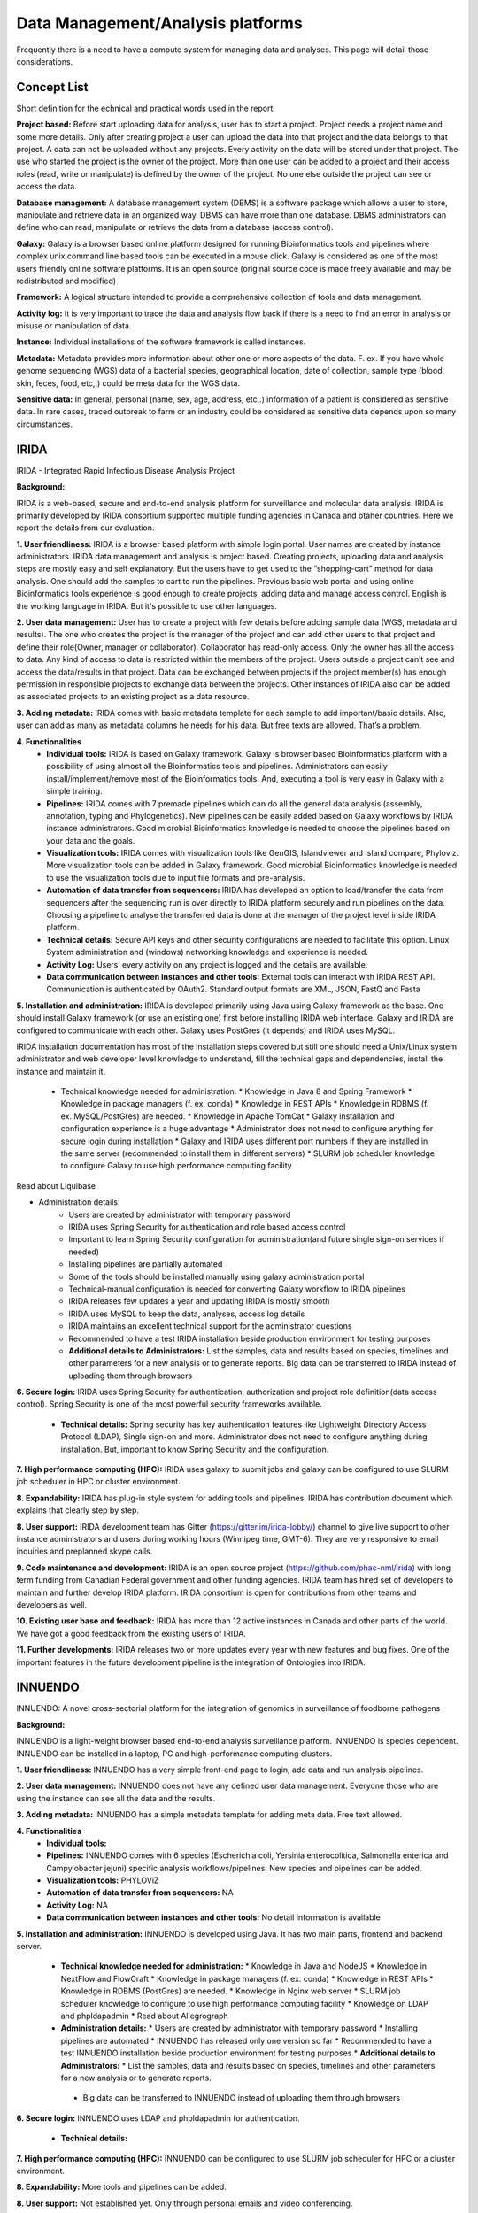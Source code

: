 Data Management/Analysis platforms 
====================================
Frequently there is a need to have a compute system for managing
data and analyses. This page will detail those considerations.


Concept List
---------------
Short definition for the echnical and practical words used in the report.


**Project based:** 
Before start uploading data for analysis, user has to start a project. Project needs a project name and some more details. Only after creating project a user can upload the data into that project and the data belongs to that project. A data can not be uploaded without any projects. Every activity on the data will be stored under that project. The use who started the project is the owner of the project. More than one user can be added to a project and their access roles (read, write or manipulate) is defined by the owner of the project. No one else outside the project can see or access the data.

**Database management:** 
A database management system (DBMS) is a software package which allows a user to store, manipulate and retrieve data in an organized way. DBMS can have more than one database. DBMS administrators can define who can read, manipulate or retrieve the data from a database (access control).

**Galaxy:** 
Galaxy is a browser based online platform designed for running Bioinformatics tools and pipelines where complex unix command line based tools can be executed in a mouse click. Galaxy is considered as one of the most users friendly online software platforms. It is an open source (original source code is made freely available and may be redistributed and modified)     

**Framework:** 
A logical structure intended to provide a comprehensive collection of tools and data management.  

**Activity log:** 
It is very important to trace the data and analysis flow back if there is a need to find an error in analysis or misuse or manipulation of data.  

**Instance:**
Individual installations of the software framework is called  instances. 

**Metadata:**
Metadata provides more information about other one or more aspects of the data. F. ex. If you have whole genome sequencing (WGS) data of a bacterial species, geographical location, date of collection, sample type (blood, skin, feces, food, etc,.) could be meta data for the WGS data. 

**Sensitive data:**
In general, personal (name, sex, age, address, etc,.) information of a patient is considered as sensitive data. In rare cases, traced outbreak to farm or an industry could be considered as sensitive data depends upon so many circumstances. 


IRIDA
-----------

IRIDA - Integrated Rapid Infectious Disease Analysis Project 

**Background:**

IRIDA is a web-based, secure and end-to-end analysis platform for surveillance and molecular data analysis. IRIDA is primarily developed by IRIDA consortium supported multiple funding agencies in Canada and otaher countries. Here we report the details from our evaluation.

**1. User friendliness:** 
IRIDA is a browser based platform with simple login portal. User names are created by instance administrators. IRIDA data management and analysis is project based. Creating projects, uploading data and analysis steps are mostly easy and self explanatory. But the users have to get used to the “shopping-cart” method for data analysis. One should add the samples to cart to run the pipelines. Previous basic web portal and using online Bioinformatics tools experience is good enough to create projects, adding data and manage access control. English is the working language in IRIDA. But it's possible to use other languages. 

**2. User data management:**
User has to create a project with few details before adding sample data (WGS, metadata and results). The one who creates the project is the manager of the project and can add other users to that project and define their role(Owner, manager or collaborator). Collaborator has read-only access. Only the owner has all the access to data. Any kind of access to data is restricted within the members of the project. Users outside a  project can’t see and access the data/results in that project. Data can be exchanged between projects if the project member(s) has enough permission in responsible projects to exchange data between the projects. Other instances of IRIDA also can be added as associated projects to an existing project as a data resource. 

**3. Adding metadata:**
IRIDA comes with basic metadata template for each sample to add important/basic details. Also, user can add as many as metadata columns he needs for his data. But free texts are allowed. That’s a problem.    

**4. Functionalities** 
 * **Individual tools:** IRIDA is based on Galaxy framework. Galaxy is browser based Bioinformatics platform with a possibility of using almost all the Bioinformatics tools and pipelines. Administrators can easily install/implement/remove most of the Bioinformatics tools. And, executing a tool is very easy in Galaxy with a simple training.

 * **Pipelines:** IRIDA comes with 7 premade pipelines which can do all the general data analysis (assembly, annotation, typing and Phylogenetics). New pipelines can be easily added based on Galaxy workflows by IRIDA instance administrators.  Good microbial Bioinformatics knowledge is needed to choose the pipelines based on your data and the goals. 

 * **Visualization tools:** IRIDA comes with visualization tools like GenGIS, Islandviewer and Island compare, Phyloviz. More visualization tools can be added in Galaxy framework. Good microbial Bioinformatics knowledge is needed to use the visualization tools due to input file formats and pre-analysis. 

 * **Automation of data transfer from sequencers:** IRIDA has developed an option to load/transfer the data from sequencers after the sequencing run is over directly to IRIDA platform securely and run pipelines on the data. Choosing a pipeline to analyse the transferred data is done at the manager of the project level inside IRIDA platform.

 * **Technical details:** Secure API keys and other security configurations are needed to facilitate this option. Linux System administration and (windows) networking knowledge and experience is needed.

 * **Activity Log:** Users’ every activity on any project is logged and the details are available. 

 * **Data communication between instances and other tools:** External tools can interact with IRIDA REST API. Communication is authenticated by OAuth2. Standard output formats are XML, JSON, FastQ and Fasta

**5. Installation and administration:**
IRIDA is developed primarily using Java using Galaxy framework as the base. One should install Galaxy framework (or use an existing one) first before installing IRIDA web interface. Galaxy and IRIDA are configured to communicate with each other. Galaxy uses PostGres (it depends) and IRIDA uses MySQL.

IRIDA installation documentation has most of the installation steps covered but still one should need a Unix/Linux system administrator and web developer level knowledge to understand, fill the technical gaps and dependencies, install the instance and maintain it. 

 * Technical knowledge needed for administration: 
   * Knowledge in Java 8 and Spring Framework
   * Knowledge in package managers (f. ex. conda) 
   * Knowledge in REST APIs
   * Knowledge in RDBMS (f. ex. MySQL/PostGres) are needed. 
   * Knowledge in Apache TomCat 
   * Galaxy installation and configuration experience is a huge advantage
   * Administrator does not need to configure anything for secure login during installation
   * Galaxy and IRIDA uses different port numbers if they are installed in the same server (recommended to install them in different servers)
   * SLURM job scheduler knowledge to configure Galaxy to use high performance computing facility
Read about Liquibase 

* Administration details: 
   * Users are created by administrator with temporary password
   * IRIDA uses Spring Security for authentication and role based access control
   * Important to learn Spring Security configuration for administration(and future single sign-on services if needed)
   * Installing pipelines are partially automated
   * Some of the tools should be installed manually using galaxy administration portal
   * Technical-manual configuration is needed for converting Galaxy workflow to IRIDA pipelines
   * IRIDA releases few updates a year and updating IRIDA is mostly smooth
   * IRIDA uses MySQL to keep the data, analyses, access log details
   * IRIDA maintains an excellent technical support for the administrator questions
   * Recommended to have a test IRIDA installation beside production environment for testing purposes
   * **Additional details to Administrators:** List the samples, data and results based on species, timelines and other parameters for a new analysis or to generate reports. Big data can be transferred to IRIDA instead of uploading them through browsers

**6. Secure login:**
IRIDA uses Spring Security for authentication, authorization and project role definition(data access control). Spring Security is one of the most powerful security frameworks available. 

 * **Technical details:** Spring security has key authentication features like Lightweight Directory Access Protocol (LDAP), Single sign-on and more. Administrator does not need to configure anything during installation. But, important to know Spring Security and the configuration. 

**7. High performance computing (HPC):**
IRIDA uses galaxy to submit jobs and galaxy can be configured to use SLURM job scheduler in HPC or cluster environment. 

**8. Expandability:**
IRIDA has plug-in style system for adding tools and pipelines. IRIDA has contribution document which explains that clearly step by step.

**8. User support:**
IRIDA development team has Gitter (https://gitter.im/irida-lobby/) channel to give live support to other instance administrators and users during working hours (Winnipeg time, GMT-6). They are very responsive to email inquiries and preplanned skype calls. 

**9. Code maintenance and development:**
IRIDA is an open source project (https://github.com/phac-nml/irida) with long term funding from Canadian Federal government and other funding agencies. IRIDA team has hired set of developers to maintain and further develop IRIDA platform. IRIDA consortium is open for contributions from other teams and developers as well.

**10. Existing user base and feedback:** 
IRIDA has more than 12 active instances in Canada and other parts of the world. 
We have got a good feedback from the existing users of IRIDA.

**11. Further developments:** 
IRIDA releases two or more updates every year with new features and bug fixes. One of the important features in the future development pipeline is the integration of Ontologies into IRIDA. 

INNUENDO
---------

INNUENDO: A novel cross-sectorial platform for the integration of genomics in surveillance of foodborne pathogens

**Background:**

INNUENDO is a light-weight browser based end-to-end analysis surveillance platform. INNUENDO is species dependent. INNUENDO can be installed in a laptop, PC and high-performance computing clusters. 

**1. User friendliness:** 
INNUENDO has a very simple front-end page to login, add data and run analysis pipelines.

**2. User data management:** 
INNUENDO does not have any defined user data management. Everyone those who are using the instance can see all the data and the results. 

**3. Adding metadata:**
INNUENDO has a simple metadata template for adding meta data. Free text allowed.

**4. Functionalities** 
  * **Individual tools:** 
  * **Pipelines:** INNUENDO comes with 6 species (Escherichia coli, Yersinia enterocolitica, Salmonella enterica and Campylobacter jejuni) specific analysis workflows/pipelines. New species and pipelines can be added.
  * **Visualization tools:** PHYLOViZ
  * **Automation of data transfer from sequencers:** NA
  * **Activity Log:** NA 
  * **Data communication between instances and other tools:** No detail information is available


**5. Installation and administration:**
INNUENDO is developed using Java. It has two main parts, frontend and backend server.

  * **Technical knowledge needed for administration:** 
    * Knowledge in Java and NodeJS
    * Knowledge in NextFlow and FlowCraft
    * Knowledge in package managers (f. ex. conda) 
    * Knowledge in REST APIs
    * Knowledge in RDBMS (PostGres) are needed. 
    * Knowledge in Nginx web server
    * SLURM job scheduler knowledge to configure to use high performance computing facility
    * Knowledge on LDAP and phpldapadmin
    * Read about Allegrograph 

  * **Administration details:** 
    * Users are created by administrator with temporary password
    * Installing pipelines are automated
    * INNUENDO has released only one version so far
    * Recommended to have a test INNUENDO installation beside production environment for testing purposes
    * **Additional details to Administrators:**
    * List the samples, data and results based on species, timelines and other parameters for a new analysis or to generate reports. 
   * Big data can be transferred to INNUENDO instead of uploading them through browsers

**6. Secure login:**
INNUENDO uses LDAP and phpldapadmin for authentication.
   * **Technical details:** 

**7. High performance computing (HPC):**
INNUENDO can be configured to use SLURM job scheduler for HPC or a cluster environment.

**8. Expandability:**
More tools and  pipelines can be added. 

**8. User support:** 
Not established yet. Only through personal emails and video conferencing.

**9. Code maintenance and development:**
INNUENDO is an open source project (https://github.com/B-UMMI/INNUENDO). It was funded by EFSA and many other academic funding agencies. Currently, their development is stalled due to lack of developers. INNUENDO team is open for any outside collaborations and contributions.
 
**10. Existing user base and feedback:** 
INNUENDO has only one instance in Finland so far. We have got a mixed feedback from the existing users of INNUENDO.

**11. Further developments:**
Currently (as of December 2019), INNUENDO development is stalled due to lack of developers.
